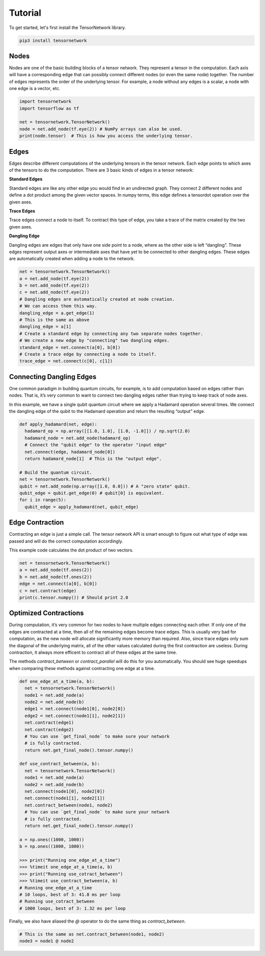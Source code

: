 Tutorial
========
To get started, let's first install the TensorNetwork library.

.. code-block:: bash

  pip3 install tensornetwork


Nodes
-----
Nodes are one of the basic building blocks of a tensor network. They represent a tensor in the computation. Each axis will have a corresponding edge that can possibly connect different nodes (or even the same node) together. The number of edges represents the order of the underlying tensor. For example, a node without any edges is a scalar, a node with one edge is a vector, etc.

.. code-block:: python

  import tensornetwork
  import tensorflow as tf

  net = tensornetwork.TensorNetwork()
  node = net.add_node(tf.eye(2)) # NumPy arrays can also be used.
  print(node.tensor)  # This is how you access the underlying tensor.

Edges
-----
Edges describe different computations of the underlying tensors in the tensor network. Each edge points to which axes of the tensors to do the computation. There are 3 basic kinds of edges in a tensor network:

**Standard Edges**

Standard edges are like any other edge you would find in an undirected graph. They connect 2 different nodes and define a dot product among the given vector spaces. In numpy terms, this edge defines a tensordot operation over the given axes.

**Trace Edges**

Trace edges connect a node to itself. To contract this type of edge, you take a trace of the matrix created by the two given axes.

**Dangling Edge**

Dangling edges are edges that only have one side point to a node, where as the other side is left “dangling”. These edges represent output axes or intermediate axes that have yet to be connected to other dangling edges. These edges are automatically created when adding a node to the network.

.. code-block:: python

  net = tensornetwork.TensorNetwork()
  a = net.add_node(tf.eye(2))
  b = net.add_node(tf.eye(2))
  c = net.add_node(tf.eye(2))
  # Dangling edges are automatically created at node creation. 
  # We can access them this way.
  dangling_edge = a.get_edge(1)
  # This is the same as above
  dangling_edge = a[1]
  # Create a standard edge by connecting any two separate nodes together.
  # We create a new edge by "connecting" two dangling edges.
  standard_edge = net.connect(a[0], b[0]) 
  # Create a trace edge by connecting a node to itself.
  trace_edge = net.connect(c[0], c[1])

Connecting Dangling Edges 
-------------------------
One common paradigm in building quantum circuits, for example, is to add computation based on edges rather than nodes. That is, it’s very common to want to connect two dangling edges rather than trying to keep track of node axes.

In this example, we have a single qubit quantum circuit where we apply a Hadamard operation several times. We connect the dangling edge of the qubit to the Hadamard operation and return the resulting “output” edge.

.. code-block:: python

  def apply_hadamard(net, edge):
    hadamard_op = np.array([[1.0, 1.0], [1.0, -1.0]]) / np.sqrt(2.0)
    hadamard_node = net.add_node(hadamard_op)
    # Connect the "qubit edge" to the operator "input edge" 
    net.connect(edge, hadamard_node[0])
    return hadamard_node[1]  # This is the "output edge".

  # Build the quantum circuit.
  net = tensornetwork.TensorNetwork()
  qubit = net.add_node(np.array([1.0, 0.0])) # A "zero state" qubit.
  qubit_edge = qubit.get_edge(0) # qubit[0] is equivalent.
  for i in range(5):
    qubit_edge = apply_hadamard(net, qubit_edge)

Edge Contraction
----------------
Contracting an edge is just a simple call. The tensor network API is smart enough to figure out what type of edge was passed and will do the correct computation accordingly.

This example code calculates the dot product of two vectors.

.. code-block:: python

  net = tensornetwork.TensorNetwork()
  a = net.add_node(tf.ones(2))
  b = net.add_node(tf.ones(2))
  edge = net.connect(a[0], b[0])
  c = net.contract(edge)
  print(c.tensor.numpy()) # Should print 2.0


Optimized Contractions
----------------------
During computation, it’s very common for two nodes to have multiple edges connecting each other. If only one of the edges are contracted at a time, then all of the remaining edges become trace edges. This is usually very bad for computation, as the new node will allocate significantly more memory than required. Also, since trace edges only sum the diagonal of the underlying matrix, all of the other values calculated during the first contraction are useless. During contraction, it always more efficent to contract all of these edges at the same time.

The methods `contract_between` or `contract_parallel` will do this for you automatically. You should see huge speedups when comparing these methods against contracting one edge at a time.

.. code-block:: python

  def one_edge_at_a_time(a, b):
    net = tensornetwork.TensorNetwork()
    node1 = net.add_node(a)
    node2 = net.add_node(b)
    edge1 = net.connect(node1[0], node2[0])
    edge2 = net.connect(node1[1], node2[1])
    net.contract(edge1)
    net.contract(edge2)
    # You can use `get_final_node` to make sure your network 
    # is fully contracted.
    return net.get_final_node().tensor.numpy()

  def use_contract_between(a, b):
    net = tensornetwork.TensorNetwork()
    node1 = net.add_node(a)
    node2 = net.add_node(b)
    net.connect(node1[0], node2[0])
    net.connect(node1[1], node2[1])
    net.contract_between(node1, node2)
    # You can use `get_final_node` to make sure your network 
    # is fully contracted.
    return net.get_final_node().tensor.numpy()

  a = np.ones((1000, 1000))
  b = np.ones((1000, 1000))
  
  >>> print("Running one_edge_at_a_time")
  >>> %timeit one_edge_at_a_time(a, b)
  >>> print("Running use_cotract_between")
  >>> %timeit use_contract_between(a, b)
  # Running one_edge_at_a_time
  # 10 loops, best of 3: 41.8 ms per loop
  # Running use_cotract_between
  # 1000 loops, best of 3: 1.32 ms per loop


Finally, we also have aliased the `@` operator to do the same thing as `contract_between`.

.. code-block:: python3

  # This is the same as net.contract_between(node1, node2)
  node3 = node1 @ node2

